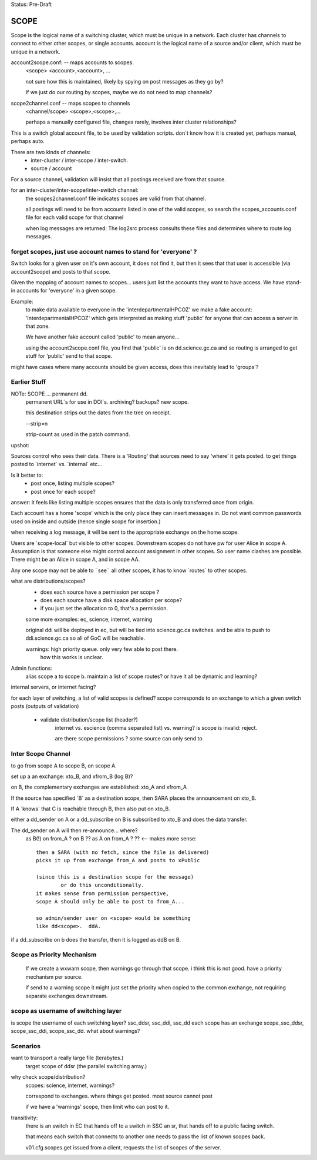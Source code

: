 
Status: Pre-Draft

SCOPE
=====

Scope is the logical name of a switching cluster, which must be unique in a network.
Each cluster has channels to connect to either other scopes, or single accounts.
account is the logical name of a source and/or client, which must be unique in a network.


account2scope.conf: -- maps accounts to scopes.
  <scope> <account>,<account>, ...
  
  not sure how this is maintained, likely by spying on post messages
  as they go by?

  If we just do our routing by scopes, maybe we do not need to map channels?

scope2channel.conf -- maps scopes to channels
  <channel/scope> <scope>,<scope>,...

  perhaps a manually configured file, changes rarely, involves inter cluster
  relationships?


This is a switch global account file, to be used by validation scripts.
don´t know how it is created yet, perhaps manual, perhaps auto.

There are two kinds of channels:
	- inter-cluster / inter-scope / inter-switch.
	- source / account 


For a source channel, validation will insist that all postings received are 
from that source.

for an inter-cluster/inter-scope/inter-switch channel:
   the scopes2channel.conf file indicates scopes are valid from that channel.

   all postings will need to be from accounts listed in one of the valid scopes, 
   so search the scopes_accounts.conf file for each valid scope for that channel

   when log messages are returned:
   The log2src process consults these files and determines where to route log messages.


forget scopes, just use account names to stand for 'everyone' ?
---------------------------------------------------------------

Switch looks for a given user on it's own account, it does not find it,
but then it sees that that user is accessible (via account2scope) and posts to that scope.

Given the mapping of account names to scopes... users just list the accounts they want
to have access.  We have stand-in accounts for 'everyone' in a given scope.

Example:
	to make data available to everyone in the 'interdepartmentalHPCOZ' we make
	a fake account: 'InterdepartmentalHPCOZ' which gets interpreted as making
	stuff 'public' for anyone that can access a server in that zone.

	We have another fake account called 'public' to mean anyone...

	using the account2scope.conf file, you find that 'public' is on dd.science.gc.ca
	and so routing is arranged to get stuff for 'public' send to that scope.

might have cases where many accounts should be given access, does this inevitably lead
to 'groups'?


Earlier Stuff
-------------

NOTe: SCOPE ... permanent dd.
    permanent URL´s for use in DOI´s.  archiving? backups?
    new scope.

    this destination strips out the dates from the tree on receipt.
    
    --strip=n

    strip-count as used in the patch command.

upshot:

Sources control who sees their data.  There is a 'Routing' that sources 
need to say 'where' it gets posted.  to get things posted to ´internet´ 
vs. ´internal´ etc...

Is it better to:
	-  post once, listing multiple scopes?
	-  post once for each scope?

answer: it feels like listing multiple scopes ensures that the data 
is only transferred once from origin.


Each account has a home 'scope' which is the only place they can insert messages in.  
Do not want common passwords used on inside and outside (hence single scope for insertion.)


when receiving a log message, it will be sent to the appropriate 
exchange on the home scope. 

Users are ´scope-local´ but visible to other scopes.  Downstream
scopes do not have pw for user Alice in scope A.   Assumption is
that someone else might control account assignment in other scopes.
So user name clashes are possible.  There might be an Alice in 
scope A, and in scope AA.

Any one scope may not be able to ¨see¨ all other scopes,
it has to know ´routes´ to other scopes.


what are distributions/scopes?
	- does each source have a permission per scope ?
	- does each source have a disk space allocation per scope?
	- if you just set the allocation to 0, that's a permission.

	some more examples:  ec, science, internet, warning

	original ddi will be deployed in ec, but will be tied into 
        science.gc.ca switches.  and be able to push to 
        ddi.science.gc.ca so all of GoC will be reachable.

	warnings: high priority queue. only very few able to post there.
		how this works is unclear.

	

Admin functions:
	alias scope a to scope b.
	maintain a list of scope routes?
	or have it all be dynamic and learning?

internal servers, or internet facing?


for each layer of switching, a list of valid scopes is defined?
scope corresponds to an exchange to which a given switch posts (outputs of validation)

	- validate distribution/scope list (header?)
		internet vs. escience (comma separated list) vs. warning?
		is scope is invalid: reject.

		are there scope permissions ? some source can only send to 


Inter Scope Channel 
-------------------

to go from scope A to scope B, on scope A.

set up a an exchange:
xto_B, and xfrom_B (log B)?

on B, the complementary exchanges are established:
xto_A and xfrom_A

If the source has specified ´B´ as a destination scope, then
SARA places the announcement on xto_B.

If A ´knows´ that C is reachable through B, then also put on xto_B.

either a dd_sender on A or a dd_subscribe on B is subscribed to xto_B
and does the data transfer. 

The dd_sender on A will then re-announce... where?
	as B(!) on from_A ? on B ??
	as A on from_A ? ?? <-- makes more sense::

		then a SARA (with no fetch, since the file is delivered)
		picks it up from exchange from_A and posts to xPublic

		(since this is a destination scope for the message)
			or do this unconditionally.
		it makes sense from permission perspective,
		scope A should only be able to post to from_A...

		so admin/sender user on <scope> would be something 
		like dd<scope>.  ddA.

if a dd_subscribe on b does the transfer, then it is logged as
ddB on B. 

Scope as Priority Mechanism
---------------------------

    If we create a wxwarn scope, then warnings go through that scope.
    i think this is not good.  have a priority mechanism per source.

    if send to a warning scope it might just set the priority when copied to the
    common exchange, not requiring separate exchanges downstream.

scope as username of switching layer 
------------------------------------

is scope the username of each switching layer?  ssc_ddsr, ssc_ddi, ssc_dd
each scope has an exchange scope_ssc_ddsr, scope_ssc_ddi, scope_ssc_dd.
what about warnings?


Scenarios
---------


want to transport a really large file (terabytes.)
	target scope of ddsr (the parallel switching array.)


why check scope/distribution?
	scopes:  science, internet, warnings?

	correspond to exchanges. where things get posted.
	most source cannot post 

	if we have a 'warnings' scope, then limit who can post to it.
	

transitivity:
	there is an switch in EC that hands off to a switch in SSC an sr,
	that hands off to a public facing switch.

	that means each switch that connects to another one needs to pass
        the list of known scopes back.

	v01.cfg.scopes.get
	issued from a client, requests the list of scopes of the server.
